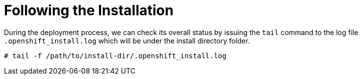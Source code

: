 [id="ipi-install-troubleshooting-following-the-installation"]
= Following the Installation

During the deployment process, we can check its overall status by
issuing the `+tail+` command to the log file `+.openshift_install.log+`
which will be under the install directory folder.

[source,bash]
----
# tail -f /path/to/install-dir/.openshift_install.log
----
